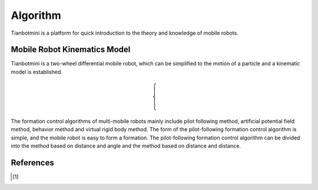 ==========
Algorithm
==========

Tianbotmini is a platform for quick introduction to the theory and knowledge of mobile robots.

Mobile Robot Kinematics Model
==========
Tianbotmini is a two-wheel differential mobile robot, which can be simplified to the motion of a particle and a kinematic model is established.

.. image:: image/001Mobile Robot Kinematics Model.png

.. math::
 \begin{cases}
 \\
 \\
 \end{cases}


The formation control algorithms of multi-mobile robots mainly include pilot following method, artificial potential field method, behavior method and virtual rigid body method.
The form of the pilot-following formation control algorithm is simple, and the mobile robot is easy to form a formation. The pilot-following formation control algorithm can be divided into the method based on distance and angle and the method based on distance and distance.


References
==========

.. [1] 
